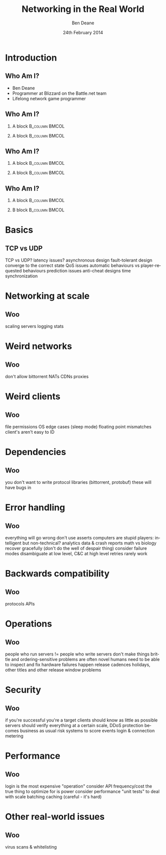 #+TITLE:     Networking in the Real World
#+AUTHOR:    Ben Deane
#+EMAIL:     bdeane@blizzard.com
#+DATE:      24th February 2014
#+DESCRIPTION:
#+KEYWORDS: networking real world
#+LANGUAGE:  en
#+OPTIONS:   H:2 num:t toc:nil \n:nil @:t ::t |:t ^:t -:t f:nil *:t <:t
#+OPTIONS:   TeX:t LaTeX:t skip:nil d:nil todo:t pri:nil tags:not-in-toc
#+SELECT_TAGS: export
#+EXCLUDE_TAGS: noexport

#+LaTeX_CLASS: beamer
#+STARTUP: beamer
#+BEAMER_THEME: Madrid
#+LaTeX_HEADER: \usepackage{helvet}
# +COLUMNS: %40ITEM %10BEAMER_env(Env) %9BEAMER_envargs(Env Args) %4BEAMER_col(Col) %10BEAMER_extra(Extra)

# To generate notes pages only:
# +LaTeX_CLASS_OPTIONS: [handout]
# +LaTeX_HEADER: \setbeameroption{show only notes}
# +LaTeX_HEADER: \usepackage{pgfpages}
# +LaTeX_HEADER: \pgfpagesuselayout{2 on 1}[letterpaper,portrait,border shrink=5mm]

# For normal presentation output:
#+LaTeX_CLASS_OPTIONS: [presentation, bigger]

# +beamer: \beamerdefaultoverlayspecification{<+->}

* Introduction
** Who Am I?
:PROPERTIES:
:BEAMER_act: [<+->]
:END:
- Ben Deane
- Programmer at Blizzard on the Battle.net team
- Lifelong network game programmer

** Who Am I?
:PROPERTIES:
:BEAMER_act: [<+(-1)->]
:END:
*** A block                                                  :B_column:BMCOL:
:PROPERTIES:
:BEAMER_col: 0.4
:BEAMER_env: column
:END:
#+attr_latex: width=\textwidth
[[./Populous-the-beginning.png]]
*** A block                                                :B_column:BMCOL:
:PROPERTIES:
:BEAMER_col: 0.4
:BEAMER_env: column
:END:
#+attr_latex: width=\textwidth
[[./starcraft-2-box.jpg]]

** Who Am I?
:PROPERTIES:
:BEAMER_act: [<+(-1)->]
:END:
*** A block                                                  :B_column:BMCOL:
:PROPERTIES:
:BEAMER_col: 0.4
:BEAMER_env: column
:END:
#+attr_latex: width=\textwidth
[[./Warhammer40kfwbox.jpg]]
*** A block                                                :B_column:BMCOL:
:PROPERTIES:
:BEAMER_col: 0.4
:BEAMER_env: column
:END:
#+attr_latex: width=\textwidth
[[./Grabox.jpg]]

** Who Am I?
:PROPERTIES:
:BEAMER_act: [<+(-1)->]
:END:
*** A block                                                :B_column:BMCOL:
:PROPERTIES:
:BEAMER_col: 0.4
:BEAMER_env: column
:END:
#+attr_latex: width=\textwidth
[[./SimThemeParkWorld.jpg]]
*** B block                                                :B_column:BMCOL:
:PROPERTIES:
:BEAMER_col: 0.4
:BEAMER_env: column
:END:
#+attr_latex: width=\textwidth
[[./Diablo_III_cover.png]]

* Basics
** TCP vs UDP
TCP vs UDP?
latency issues?
asynchronous design
fault-tolerant design
converge to the correct state
QoS issues
automatic behaviours vs player-requested behaviours
prediction issues
anti-cheat designs
time synchronization

* Networking at scale
** Woo
scaling servers
logging
stats

* Weird networks
** Woo
don't allow bittorrent
NATs
CDNs
proxies

* Weird clients
** Woo
file permissions
OS edge cases (sleep mode)
floating point mismatches
client's aren't easy to ID

* Dependencies
** Woo
you don't want to write protocol libraries (bittorrent, protobuf)
these will have bugs in

* Error handling
** Woo
everything will go wrong
don't use asserts
computers are stupid
players: intelligent but non-technical?
analytics data & crash reports
math vs biology
recover gracefully (don't do the well of despair thing)
consider failure modes
disambiguate at low level, C&C at high level
retries rarely work

* Backwards compatibility
** Woo
protocols
APIs

* Operations
** Woo
people who run servers != people who write servers
don't make things brittle and ordering-sensitive
problems are often novel
humans need to be able to inspect and fix
hardware failures happen
release cadences
holidays, other titles and other release window problems

* Security
** Woo
if you're successful you're a target
clients should know as little as possible
servers should verify everything
at a certain scale, DDoS protection becomes business as usual
risk systems to score events
login & connection metering

* Performance
** Woo
login is the most expensive "operation"
consider API frequency/cost
the true thing to optimize for is power
consider performance "unit tests" to deal with scale
batching
caching (careful - it's hard)

* Other real-world issues
** Woo
virus scans & whitelisting
